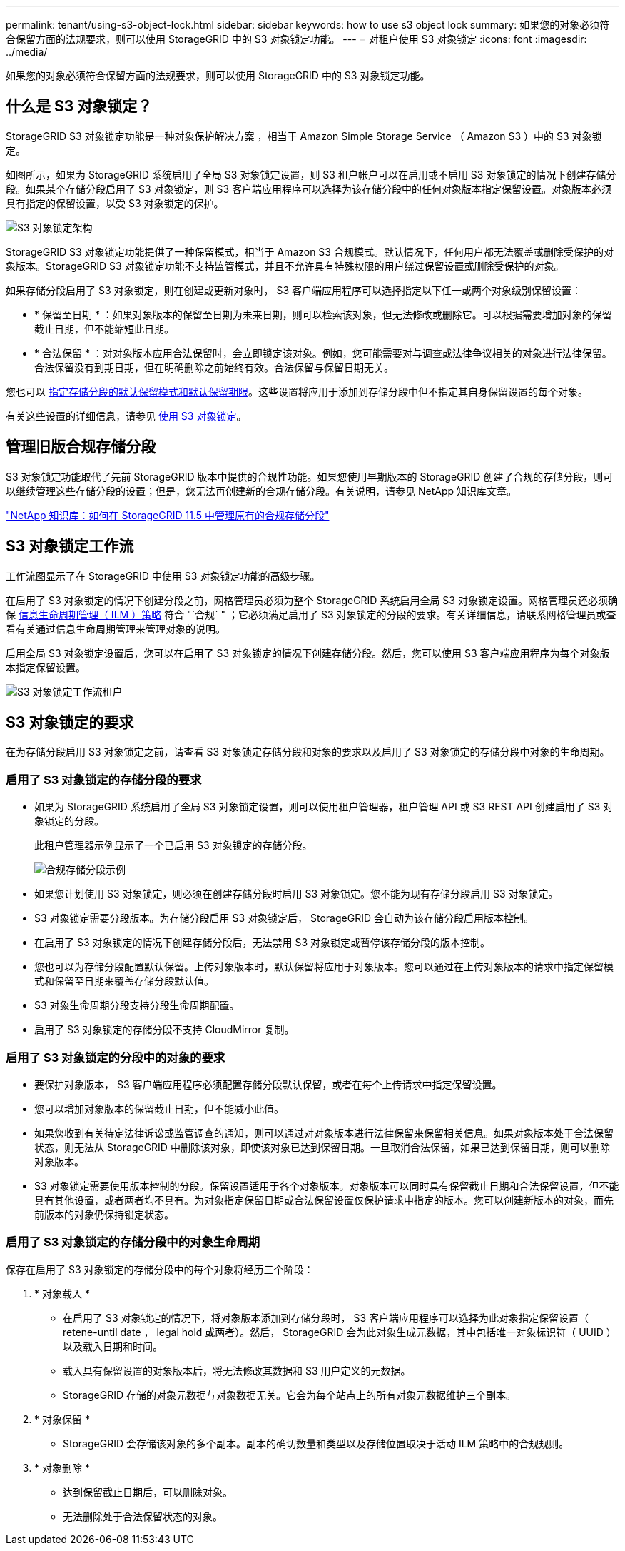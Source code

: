 ---
permalink: tenant/using-s3-object-lock.html 
sidebar: sidebar 
keywords: how to use s3 object lock 
summary: 如果您的对象必须符合保留方面的法规要求，则可以使用 StorageGRID 中的 S3 对象锁定功能。 
---
= 对租户使用 S3 对象锁定
:icons: font
:imagesdir: ../media/


[role="lead"]
如果您的对象必须符合保留方面的法规要求，则可以使用 StorageGRID 中的 S3 对象锁定功能。



== 什么是 S3 对象锁定？

StorageGRID S3 对象锁定功能是一种对象保护解决方案 ，相当于 Amazon Simple Storage Service （ Amazon S3 ）中的 S3 对象锁定。

如图所示，如果为 StorageGRID 系统启用了全局 S3 对象锁定设置，则 S3 租户帐户可以在启用或不启用 S3 对象锁定的情况下创建存储分段。如果某个存储分段启用了 S3 对象锁定，则 S3 客户端应用程序可以选择为该存储分段中的任何对象版本指定保留设置。对象版本必须具有指定的保留设置，以受 S3 对象锁定的保护。

image::../media/s3_object_lock_architecture.png[S3 对象锁定架构]

StorageGRID S3 对象锁定功能提供了一种保留模式，相当于 Amazon S3 合规模式。默认情况下，任何用户都无法覆盖或删除受保护的对象版本。StorageGRID S3 对象锁定功能不支持监管模式，并且不允许具有特殊权限的用户绕过保留设置或删除受保护的对象。

如果存储分段启用了 S3 对象锁定，则在创建或更新对象时， S3 客户端应用程序可以选择指定以下任一或两个对象级别保留设置：

* * 保留至日期 * ：如果对象版本的保留至日期为未来日期，则可以检索该对象，但无法修改或删除它。可以根据需要增加对象的保留截止日期，但不能缩短此日期。
* * 合法保留 * ：对对象版本应用合法保留时，会立即锁定该对象。例如，您可能需要对与调查或法律争议相关的对象进行法律保留。合法保留没有到期日期，但在明确删除之前始终有效。合法保留与保留日期无关。


您也可以 xref:../s3/operations-on-buckets.adoc#using-s3-object-lock-default-bucket-retention[指定存储分段的默认保留模式和默认保留期限]。这些设置将应用于添加到存储分段中但不指定其自身保留设置的每个对象。

有关这些设置的详细信息，请参见 xref:../s3/using-s3-object-lock.adoc[使用 S3 对象锁定]。



== 管理旧版合规存储分段

S3 对象锁定功能取代了先前 StorageGRID 版本中提供的合规性功能。如果您使用早期版本的 StorageGRID 创建了合规的存储分段，则可以继续管理这些存储分段的设置；但是，您无法再创建新的合规存储分段。有关说明，请参见 NetApp 知识库文章。

https://kb.netapp.com/Advice_and_Troubleshooting/Hybrid_Cloud_Infrastructure/StorageGRID/How_to_manage_legacy_Compliant_buckets_in_StorageGRID_11.5["NetApp 知识库：如何在 StorageGRID 11.5 中管理原有的合规存储分段"^]



== S3 对象锁定工作流

工作流图显示了在 StorageGRID 中使用 S3 对象锁定功能的高级步骤。

在启用了 S3 对象锁定的情况下创建分段之前，网格管理员必须为整个 StorageGRID 系统启用全局 S3 对象锁定设置。网格管理员还必须确保 xref:../ilm/index.adoc[信息生命周期管理（ ILM ）策略] 符合 "`合规` " ；它必须满足启用了 S3 对象锁定的分段的要求。有关详细信息，请联系网格管理员或查看有关通过信息生命周期管理来管理对象的说明。

启用全局 S3 对象锁定设置后，您可以在启用了 S3 对象锁定的情况下创建存储分段。然后，您可以使用 S3 客户端应用程序为每个对象版本指定保留设置。

image::../media/s3_object_lock_workflow_tenant.png[S3 对象锁定工作流租户]



== S3 对象锁定的要求

在为存储分段启用 S3 对象锁定之前，请查看 S3 对象锁定存储分段和对象的要求以及启用了 S3 对象锁定的存储分段中对象的生命周期。



=== 启用了 S3 对象锁定的存储分段的要求

* 如果为 StorageGRID 系统启用了全局 S3 对象锁定设置，则可以使用租户管理器，租户管理 API 或 S3 REST API 创建启用了 S3 对象锁定的分段。
+
此租户管理器示例显示了一个已启用 S3 对象锁定的存储分段。

+
image::../media/compliant_bucket.png[合规存储分段示例]

* 如果您计划使用 S3 对象锁定，则必须在创建存储分段时启用 S3 对象锁定。您不能为现有存储分段启用 S3 对象锁定。
* S3 对象锁定需要分段版本。为存储分段启用 S3 对象锁定后， StorageGRID 会自动为该存储分段启用版本控制。
* 在启用了 S3 对象锁定的情况下创建存储分段后，无法禁用 S3 对象锁定或暂停该存储分段的版本控制。
* 您也可以为存储分段配置默认保留。上传对象版本时，默认保留将应用于对象版本。您可以通过在上传对象版本的请求中指定保留模式和保留至日期来覆盖存储分段默认值。
* S3 对象生命周期分段支持分段生命周期配置。
* 启用了 S3 对象锁定的存储分段不支持 CloudMirror 复制。




=== 启用了 S3 对象锁定的分段中的对象的要求

* 要保护对象版本， S3 客户端应用程序必须配置存储分段默认保留，或者在每个上传请求中指定保留设置。
* 您可以增加对象版本的保留截止日期，但不能减小此值。
* 如果您收到有关待定法律诉讼或监管调查的通知，则可以通过对对象版本进行法律保留来保留相关信息。如果对象版本处于合法保留状态，则无法从 StorageGRID 中删除该对象，即使该对象已达到保留日期。一旦取消合法保留，如果已达到保留日期，则可以删除对象版本。
* S3 对象锁定需要使用版本控制的分段。保留设置适用于各个对象版本。对象版本可以同时具有保留截止日期和合法保留设置，但不能具有其他设置，或者两者均不具有。为对象指定保留日期或合法保留设置仅保护请求中指定的版本。您可以创建新版本的对象，而先前版本的对象仍保持锁定状态。




=== 启用了 S3 对象锁定的存储分段中的对象生命周期

保存在启用了 S3 对象锁定的存储分段中的每个对象将经历三个阶段：

. * 对象载入 *
+
** 在启用了 S3 对象锁定的情况下，将对象版本添加到存储分段时， S3 客户端应用程序可以选择为此对象指定保留设置（ retene-until date ， legal hold 或两者）。然后， StorageGRID 会为此对象生成元数据，其中包括唯一对象标识符（ UUID ）以及载入日期和时间。
** 载入具有保留设置的对象版本后，将无法修改其数据和 S3 用户定义的元数据。
** StorageGRID 存储的对象元数据与对象数据无关。它会为每个站点上的所有对象元数据维护三个副本。


. * 对象保留 *
+
** StorageGRID 会存储该对象的多个副本。副本的确切数量和类型以及存储位置取决于活动 ILM 策略中的合规规则。


. * 对象删除 *
+
** 达到保留截止日期后，可以删除对象。
** 无法删除处于合法保留状态的对象。



